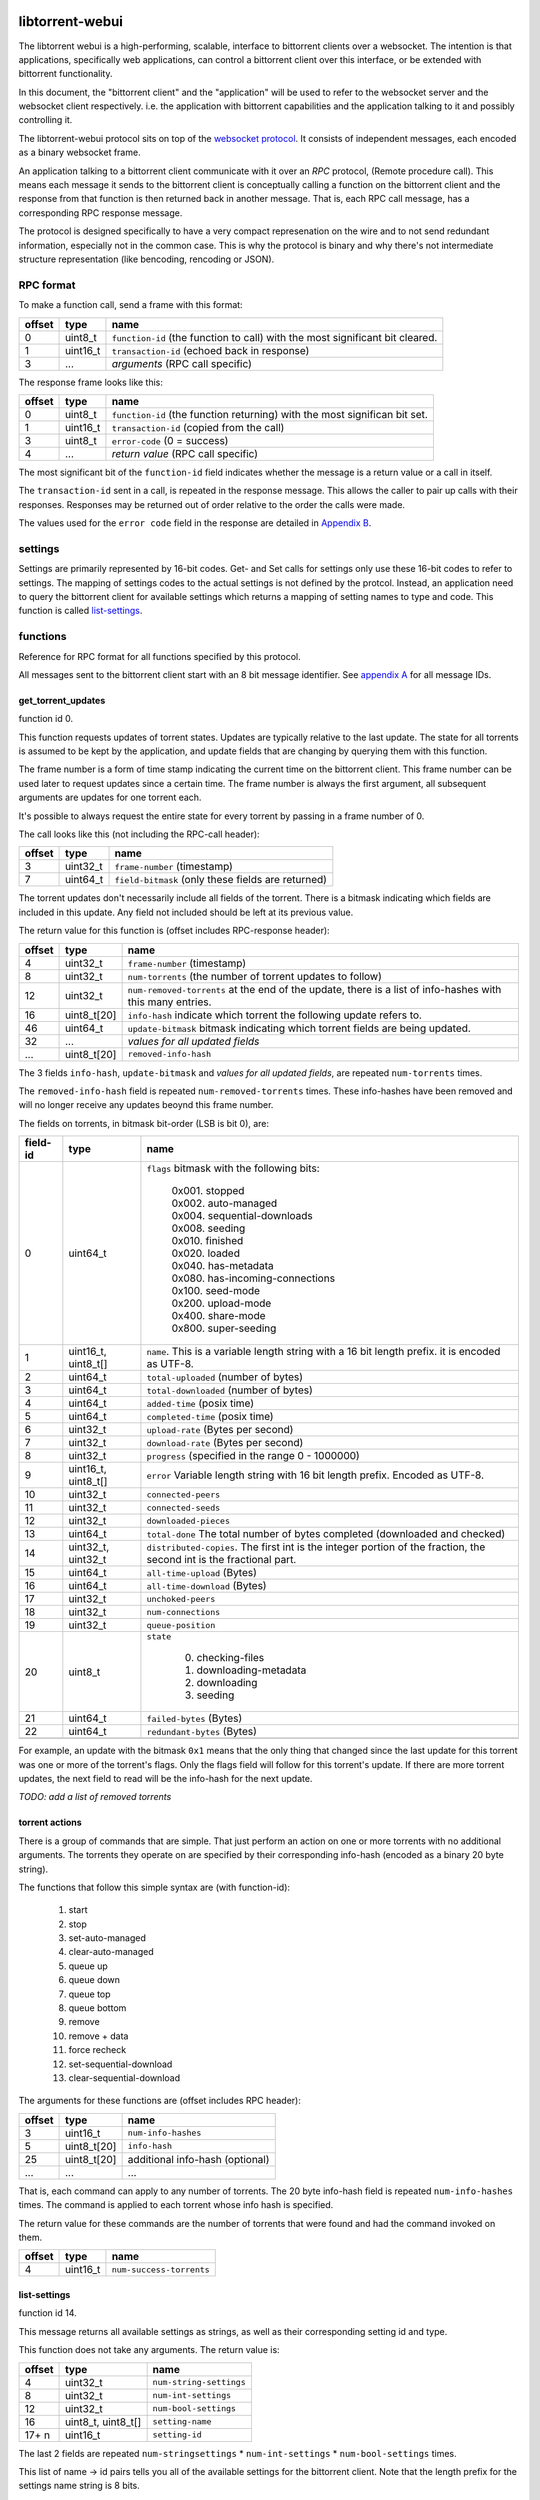 libtorrent-webui
================

The libtorrent webui is a high-performing, scalable, interface to bittorrent clients
over a websocket. The intention is that applications, specifically web applications,
can control a bittorrent client over this interface, or be extended with bittorrent
functionality.

In this document, the "bittorrent client" and the "application" will be used to refer
to the websocket server and the websocket client respectively. i.e. the application
with bittorrent capabilities and the application talking to it and possibly controlling
it.

The libtorrent-webui protocol sits on top of the `websocket protocol`_. It consists
of independent messages, each encoded as a binary websocket frame.

An application talking to a bittorrent client communicate with it over an *RPC* protocol,
(Remote procedure call). This means each message it sends to the bittorrent client is
conceptually calling a function on the bittorrent client and the response from that
function is then returned back in another message. That is, each RPC call message, has
a corresponding RPC response message.

The protocol is designed specifically to have a very compact represenation on the wire
and to not send redundant information, especially not in the common case. This is why
the protocol is binary and why there's not intermediate structure representation (like
bencoding, rencoding or JSON).

.. _`websocket protocol`: http://tools.ietf.org/html/rfc6455

RPC format
----------

To make a function call, send a frame with this format:

+----------+--------------------+-------------------------------------------+
| offset   | type               | name                                      |
+==========+====================+===========================================+
| 0        | uint8_t            | ``function-id`` (the function to call)    |
|          |                    | with the most significant bit cleared.    |
+----------+--------------------+-------------------------------------------+
| 1        | uint16_t           | ``transaction-id`` (echoed back in        |
|          |                    | response)                                 |
+----------+--------------------+-------------------------------------------+
| 3        | ...                | *arguments* (RPC call specific)           |
+----------+--------------------+-------------------------------------------+

The response frame looks like this:

+----------+--------------------+-------------------------------------------+
| offset   | type               | name                                      |
+==========+====================+===========================================+
| 0        | uint8_t            | ``function-id`` (the function returning)  |
|          |                    | with the most significan bit set.         |
+----------+--------------------+-------------------------------------------+
| 1        | uint16_t           | ``transaction-id`` (copied from the call) |
+----------+--------------------+-------------------------------------------+
| 3        | uint8_t            | ``error-code`` (0 = success)              |
+----------+--------------------+-------------------------------------------+
| 4        | ...                | *return value* (RPC call specific)        |
+----------+--------------------+-------------------------------------------+

The most significant bit of the ``function-id`` field indicates whether the message
is a return value or a call in itself.

The ``transaction-id`` sent in a call, is repeated in the response message. This
allows the caller to pair up calls with their responses. Responses may
be returned out of order relative to the order the calls were made.

The values used for the ``error code`` field in the response are detailed in
`Appendix B`_.

settings
--------

Settings are primarily represented by 16-bit codes. Get- and Set calls for
settings only use these 16-bit codes to refer to settings. The mapping of
settings codes to the actual settings is not defined by the protcol. Instead,
an application need to query the bittorrent client for available settings
which returns a mapping of setting names to type and code. This function
is called `list-settings`_.

functions
---------

Reference for RPC format for all functions specified by this protocol.

All messages sent to the bittorrent client start with an 8 bit message identifier.
See `appendix A`_ for all message IDs.

get_torrent_updates
...................

function id 0.

This function requests updates of torrent states. Updates are typically relative
to the last update. The state for all torrents is assumed to be kept by the
application, and update fields that are changing by querying them with this function.

The frame number is a form of time stamp indicating the current time on the bittorrent
client. This frame number can be used later to request updates since a certain time.
The frame number is always the first argument, all subsequent arguments are updates for
one torrent each.

It's possible to always request the entire state for every torrent by passing in
a frame number of 0.

The call looks like this (not including the RPC-call header):

+----------+--------------------+-------------------------------------------+
| offset   | type               | name                                      |
+==========+====================+===========================================+
| 3        | uint32_t           | ``frame-number`` (timestamp)              |
+----------+--------------------+-------------------------------------------+
| 7        | uint64_t           | ``field-bitmask`` (only these fields are  |
|          |                    | returned)                                 |
+----------+--------------------+-------------------------------------------+

The torrent updates don't necessarily include all fields of the torrent. There is
a bitmask indicating which fields are included in this update. Any field not
included should be left at its previous value.

The return value for this function is (offset includes RPC-response header):

+----------+--------------------+-------------------------------------------+
| offset   | type               | name                                      |
+==========+====================+===========================================+
| 4        | uint32_t           | ``frame-number`` (timestamp)              |
+----------+--------------------+-------------------------------------------+
| 8        | uint32_t           | ``num-torrents`` (the number of torrent   |
|          |                    | updates to follow)                        |
+----------+--------------------+-------------------------------------------+
| 12       | uint32_t           | ``num-removed-torrents``                  |
|          |                    | at the end of the update, there is a      |
|          |                    | list of info-hashes with this many        |
|          |                    | entries.                                  |
+----------+--------------------+-------------------------------------------+
| 16       | uint8_t[20]        | ``info-hash`` indicate which torrent      |
|          |                    | the following update refers to.           |
+----------+--------------------+-------------------------------------------+
| 46       | uint64_t           | ``update-bitmask`` bitmask indicating     |
|          |                    | which torrent fields are being updated.   |
+----------+--------------------+-------------------------------------------+
| 32       | ...                | *values for all updated fields*           |
+----------+--------------------+-------------------------------------------+
| ...      | uint8_t[20]        | ``removed-info-hash``                     |
+----------+--------------------+-------------------------------------------+

The 3 fields ``info-hash``, ``update-bitmask`` and
*values for all updated fields*, are repeated ``num-torrents`` times.

The ``removed-info-hash`` field is repeated ``num-removed-torrents`` times.
These info-hashes have been removed and will no longer receive any updates
beoynd this frame number.

The fields on torrents, in bitmask bit-order (LSB is bit 0), are:

+----------+---------------------+------------------------------------------+
| field-id | type                | name                                     |
+==========+=====================+==========================================+
| 0        | uint64_t            | ``flags`` bitmask with the following     |
|          |                     | bits:                                    |
|          |                     |                                          |
|          |                     |  | 0x001. stopped                        |
|          |                     |  | 0x002. auto-managed                   |
|          |                     |  | 0x004. sequential-downloads           |
|          |                     |  | 0x008. seeding                        |
|          |                     |  | 0x010. finished                       |
|          |                     |  | 0x020. loaded                         |
|          |                     |  | 0x040. has-metadata                   |
|          |                     |  | 0x080. has-incoming-connections       |
|          |                     |  | 0x100. seed-mode                      |
|          |                     |  | 0x200. upload-mode                    |
|          |                     |  | 0x400. share-mode                     |
|          |                     |  | 0x800. super-seeding                  |
|          |                     |                                          |
+----------+---------------------+------------------------------------------+
| 1        | uint16_t, uint8_t[] | ``name``. This is a variable length      |
|          |                     | string with a 16 bit length prefix.      |
|          |                     | it is encoded as UTF-8.                  |
+----------+---------------------+------------------------------------------+
| 2        | uint64_t            | ``total-uploaded`` (number of bytes)     |
+----------+---------------------+------------------------------------------+
| 3        | uint64_t            | ``total-downloaded`` (number of bytes)   |
+----------+---------------------+------------------------------------------+
| 4        | uint64_t            | ``added-time`` (posix time)              |
+----------+---------------------+------------------------------------------+
| 5        | uint64_t            | ``completed-time`` (posix time)          |
+----------+---------------------+------------------------------------------+
| 6        | uint32_t            | ``upload-rate`` (Bytes per second)       |
+----------+---------------------+------------------------------------------+
| 7        | uint32_t            | ``download-rate`` (Bytes per second)     |
+----------+---------------------+------------------------------------------+
| 8        | uint32_t            | ``progress`` (specified in the range     |
|          |                     | 0 - 1000000)                             |
+----------+---------------------+------------------------------------------+
| 9        | uint16_t, uint8_t[] | ``error`` Variable length string with 16 |
|          |                     | bit length prefix. Encoded as UTF-8.     |
+----------+---------------------+------------------------------------------+
| 10       | uint32_t            | ``connected-peers``                      |
+----------+---------------------+------------------------------------------+
| 11       | uint32_t            | ``connected-seeds``                      |
+----------+---------------------+------------------------------------------+
| 12       | uint32_t            | ``downloaded-pieces``                    |
+----------+---------------------+------------------------------------------+
| 13       | uint64_t            | ``total-done`` The total number of bytes |
|          |                     | completed (downloaded and checked)       |
+----------+---------------------+------------------------------------------+
| 14       | uint32_t, uint32_t  | ``distributed-copies``. The first int    |
|          |                     | is the integer portion of the fraction,  |
|          |                     | the second int is the fractional part.   |
+----------+---------------------+------------------------------------------+
| 15       | uint64_t            | ``all-time-upload`` (Bytes)              |
+----------+---------------------+------------------------------------------+
| 16       | uint64_t            | ``all-time-download`` (Bytes)            |
+----------+---------------------+------------------------------------------+
| 17       | uint32_t            | ``unchoked-peers``                       |
+----------+---------------------+------------------------------------------+
| 18       | uint32_t            | ``num-connections``                      |
+----------+---------------------+------------------------------------------+
| 19       | uint32_t            | ``queue-position``                       |
+----------+---------------------+------------------------------------------+
| 20       | uint8_t             | ``state``                                |
|          |                     |                                          |
|          |                     |    0. checking-files                     |
|          |                     |    1. downloading-metadata               |
|          |                     |    2. downloading                        |
|          |                     |    3. seeding                            |
|          |                     |                                          |
+----------+---------------------+------------------------------------------+
| 21       | uint64_t            | ``failed-bytes`` (Bytes)                 |
+----------+---------------------+------------------------------------------+
| 22       | uint64_t            | ``redundant-bytes`` (Bytes)              |
+----------+---------------------+------------------------------------------+
|          |                     |                                          |
+----------+---------------------+------------------------------------------+

For example, an update with the bitmask ``0x1`` means that the only thing that
changed since the last update for this torrent was one or more of the torrent's
flags. Only the flags field will follow for this torrent's update. If there are
more torrent updates, the next field to read will be the info-hash for the next
update.

*TODO: add a list of removed torrents*

torrent actions
...............

There is a group of commands that are simple. That just perform an action on one
or more torrents with no additional arguments. The torrents they operate on are
specified by their corresponding info-hash (encoded as a binary 20 byte string).

The functions that follow this simple syntax are (with function-id):

	1. start
	2. stop
	3. set-auto-managed
	4. clear-auto-managed
	5. queue up
	6. queue down
	7. queue top
	8. queue bottom
	9. remove
	10. remove + data
	11. force recheck
	12. set-sequential-download
	13. clear-sequential-download

The arguments for these functions are (offset includes RPC header):

+----------+--------------------+-----------------------------------------+
| offset   | type               | name                                    |
+==========+====================+=========================================+
| 3        | uint16_t           | ``num-info-hashes``                     |
+----------+--------------------+-----------------------------------------+
| 5        | uint8_t[20]        | ``info-hash``                           |
+----------+--------------------+-----------------------------------------+
| 25       | uint8_t[20]        | additional info-hash (optional)         |
+----------+--------------------+-----------------------------------------+
| ...      | ...                | ...                                     |
+----------+--------------------+-----------------------------------------+

That is, each command can apply to any number of torrents. The 20 byte info-hash
field is repeated ``num-info-hashes`` times. The command is applied to each
torrent whose info hash is specified.

The return value for these commands are the number of torrents that were found
and had the command invoked on them.

+----------+--------------------+-----------------------------------------+
| offset   | type               | name                                    |
+==========+====================+=========================================+
| 4        | uint16_t           | ``num-success-torrents``                |
+----------+--------------------+-----------------------------------------+


list-settings
.............

function id 14.

This message returns all available settings as strings, as well as their
corresponding setting id and type.

This function does not take any arguments. The return value is:

+----------+--------------------+-----------------------------------------+
| offset   | type               | name                                    |
+==========+====================+=========================================+
| 4        | uint32_t           | ``num-string-settings``                 |
+----------+--------------------+-----------------------------------------+
| 8        | uint32_t           | ``num-int-settings``                    |
+----------+--------------------+-----------------------------------------+
| 12       | uint32_t           | ``num-bool-settings``                   |
+----------+--------------------+-----------------------------------------+
| 16       | uint8_t, uint8_t[] | ``setting-name``                        |
+----------+--------------------+-----------------------------------------+
| 17+ n    | uint16_t           | ``setting-id``                          |
+----------+--------------------+-----------------------------------------+

The last 2 fields are repeated ``num-stringsettings`` * ``num-int-settings``
* ``num-bool-settings``  times.

This list of name -> id pairs tells you all of the available settings
for the bittorrent client. Note that the length prefix for the settings name
string is 8 bits.

The ``num-string-settings`` entries are of *string* type, the following
``num-int-settings`` are of *int* type and the following ``num-bool-settings``
are of type *boolean*.

get-settings
............

function id 15.

The get-settings function can be used to query the settings values for one
or more settings.

+----------+--------------------+-----------------------------------------+
| offset   | type               | name                                    |
+==========+====================+=========================================+
| 3        | uint16_t           | ``num-settings-values``                 |
+----------+--------------------+-----------------------------------------+
| 7        | uint16_t           | ``settings-id``                         |
+----------+--------------------+-----------------------------------------+

The last field is repeated ``num-settings-values`` times.

+----------+---------------------+-----------------------------------------+
| offset   | type                | name                                    |
+==========+=====================+=========================================+
| 4        | uint16_t            | ``num-values``                          |
+----------+---------------------+-----------------------------------------+
| 6        | uint32_t *or*       | *value*. ``int`` values are encoded as  |
|          | uint16_t, uint8_t[] | uint32_t, ``string`` values are encoded |
|          | *or* uint8_t        | as a 16-bit length prefix followed by   |
|          |                     | the string, ``bool`` values are encoded |
|          |                     | as uint8_t as either 0 or 1.            |
+----------+---------------------+-----------------------------------------+

The last field is repeated ``num-values`` times. The settings are returned
in the same order as they are requested.

set-settings
............

function id 16.

This RPC changes one or more settings. Settings are identifid by their settings
ID and the type of the values must match the types specified by a call to
list-settings_.

+----------+---------------------+-----------------------------------------+
| offset   | type                | name                                    |
+==========+=====================+=========================================+
| 3        | uint16_t            | ``num-settings``                        |
+----------+---------------------+-----------------------------------------+
| 7        | uint16_t            | ``settings-id``                         |
+----------+---------------------+-----------------------------------------+
| 9        | uint32_t *or*       | *value*. ``int`` values are encoded as  |
|          | uint16_t, uint8_t[] | uint32_t, ``string`` values are encoded |
|          | *or* uint8_t        | as a 16-bit length prefix followed by   |
|          |                     | the string, ``bool`` values are encoded |
|          |                     | as uint8_t as either 0 or 1.            |
|          |                     | The type must match the settings ID.    |
+----------+---------------------+-----------------------------------------+

The last two fields are repeated ``num-settings`` times. Each value must have
the type corresponding to the type of the preceeding ``settings-id``, as returned
by list-settings_.

There is no return value for this function.

list-stats
..........

function id 17.

This function requests a list of the names of all stats counters, in the order
they are controlled by the bitmask in ``get-stats``.

The function does not have any arguments. The return value is a list of strings.

+----------+--------------------+-------------------------------------------+
| offset   | type               | name                                      |
+==========+====================+===========================================+
| 4        | uint32_t           | ``num-counters``                          |
+----------+--------------------+-------------------------------------------+
| 8        | uint8_t            | ``counter-type`` 0=counter, 1=gauge       |
+----------+--------------------+-------------------------------------------+
| 9        | uint8_t, uint8_t[] | ``counter-name``                          |
+----------+--------------------+-------------------------------------------+

The two last fields are repeasted ``num-counters`` times. The order of these
counter names indicate the order in which the bits in the bitmask passed to
``get-stats`` enables requesting their value.


get-stats
.........

function id 18.

This function requests 

+----------+--------------------+-------------------------------------------+
| offset   | type               | name                                      |
+==========+====================+===========================================+
| 3        | uint32_t           | ``frame-number`` (timestamp)              |
+----------+--------------------+-------------------------------------------+
| 7        | uint64_t           | ``field-bitmask`` (only these fields are  |
|          |                    | returned)                                 |
+----------+--------------------+-------------------------------------------+



Appendix A
==========

Function IDs

+-----+---------------------------+-----------------------------------------+
| ID  | Function name             | Arguments                               |
+=====+===========================+=========================================+
|   0 | get-torrent-updates       | last-frame-number (uint32_t)            |
|     |                           | bitmask indicating which fields to      |
|     |                           | return (uint64_t)                       |
+-----+---------------------------+-----------------------------------------+
|   1 | start                     | info-hash, ...                          |
+-----+---------------------------+-----------------------------------------+
|   2 | stop                      | info-hash, ...                          |
+-----+---------------------------+-----------------------------------------+
|   3 | set-auto-managed          | info-hash, ...                          |
+-----+---------------------------+-----------------------------------------+
|   4 | clear-auto-managed        | info-hash, ...                          |
+-----+---------------------------+-----------------------------------------+
|   5 | queue-up                  | info-hash, ...                          |
+-----+---------------------------+-----------------------------------------+
|   6 | queue-down                | info-hash, ...                          |
+-----+---------------------------+-----------------------------------------+
|   7 | queue-top                 | info-hash, ...                          |
+-----+---------------------------+-----------------------------------------+
|   8 | queue-bottom              | info-hash, ...                          |
+-----+---------------------------+-----------------------------------------+
|   9 | remove                    | info-hash, ...                          |
+-----+---------------------------+-----------------------------------------+
|  10 | remove_and_data           | info-hash, ...                          |
+-----+---------------------------+-----------------------------------------+
|  11 | force-recheck             | info-hash, ...                          |
+-----+---------------------------+-----------------------------------------+
|  12 | set-sequential-download   | info-hash, ...                          |
+-----+---------------------------+-----------------------------------------+
|  13 | clear-sequential-download | info-hash, ...                          |
+-----+---------------------------+-----------------------------------------+
|  14 | list-settings             |                                         |
+-----+---------------------------+-----------------------------------------+
|  15 | set-settings              | setting-id, type, value, ...            |
+-----+---------------------------+-----------------------------------------+
|  16 | get-settings              | setting-id, ...                         |
+-----+---------------------------+-----------------------------------------+

Appendix B
==========

Error codes used in RPC response messages.

+------+------------------------------------------------+
| code | meaning                                        |
+======+================================================+
|    0 | no error                                       |
+------+------------------------------------------------+
|    1 | no such function                               |
+------+------------------------------------------------+
|    2 | invalid number of arguments for function       |
+------+------------------------------------------------+
|    3 | invalid argument type for function             |
+------+------------------------------------------------+
|    4 | invalid argument (correct type, but outside    |
|      | of valid domain)                               |
+------+------------------------------------------------+

